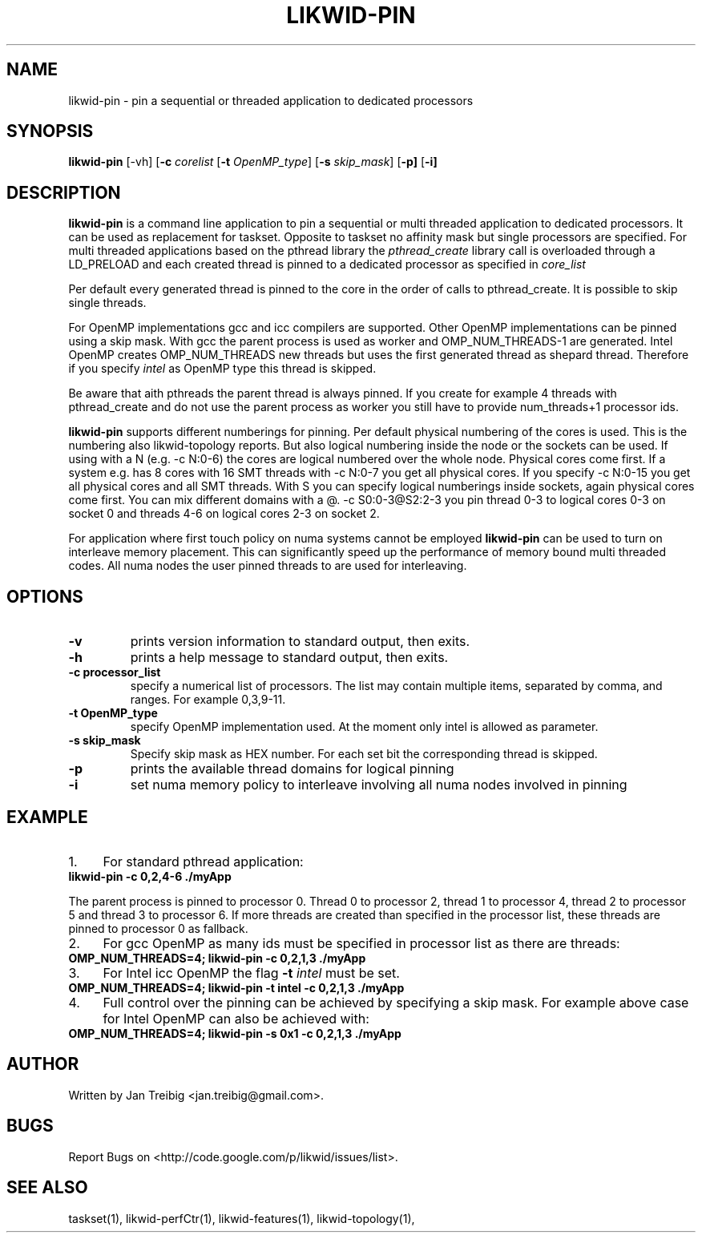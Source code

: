 .TH LIKWID-PIN 1 <DATE> likwid\-VERSION
.SH NAME
likwid-pin \- pin a sequential or threaded application to dedicated processors
.SH SYNOPSIS
.B likwid-pin 
.RB [\-vh]
.RB [ \-c
.IR corelist
.RB [ \-t
.IR OpenMP_type ]
.RB [ \-s
.IR skip_mask ]
.RB [ \-p]
.RB [ \-i]
.SH DESCRIPTION
.B likwid-pin
is a command line application to pin a sequential or multi threaded 
application to dedicated processors. It can be used as replacement for taskset. 
Opposite to taskset no affinity mask but single processors are specified.
For multi threaded applications based on the pthread library the 
.I pthread_create
library call is overloaded through a LD_PRELOAD and each created thread is pinned
to a dedicated processor as specified in 
.I core_list 
.PP
Per default every generated thread is pinned to the core in the order of calls 
to pthread_create. It is possible to skip single threads.
.PP
For OpenMP implementations gcc and icc compilers are supported. Other OpenMP
implementations can be pinned using a skip mask.  With gcc the parent process
is used as worker and OMP_NUM_THREADS-1 are generated. Intel OpenMP creates
OMP_NUM_THREADS new threads but uses the first generated thread as shepard
thread.  Therefore if you specify 
.I intel
as OpenMP type this thread is skipped.
.PP
Be aware that aith pthreads the parent thread is always pinned. If you create for example 4 threads
with pthread_create and do not use the parent process as worker you still have to provide
num_threads+1 processor ids.
.PP
.B likwid-pin
supports different numberings for pinning. Per default physical numbering of
the cores is used.  This is the numbering also likwid-topology reports. But
also logical numbering inside the node or the sockets can be used.  If using
with a N (e.g. -c N:0-6) the cores are logical numbered over the whole node.
Physical cores come first. If a system e.g. has 8 cores with 16 SMT threads
with -c N:0-7 you get all physical cores.  If you specify -c N:0-15 you get all
physical cores and all SMT threads. With S you can specify logical numberings
inside sockets, again physical cores come first. You can mix different domains
with a @.  -c S0:0-3@S2:2-3 you pin thread 0-3 to logical cores 0-3 on socket 0
and threads 4-6 on logical cores 2-3 on socket 2.
.PP
For application where first touch policy on numa systems cannot be employed
.B likwid-pin
can be used to turn on interleave memory placement. This can significantly
speed up the performance of memory bound multi threaded codes. All numa nodes
the user pinned threads to are used for interleaving.

.SH OPTIONS
.TP
.B \-\^v
prints version information to standard output, then exits.
.TP
.B \-\^h
prints a help message to standard output, then exits.
.TP
.B \-\^c " processor_list"
specify a numerical list of processors. The list may contain multiple 
items, separated by comma, and ranges. For example 0,3,9-11.
.TP
.B \-\^t " OpenMP_type"
specify OpenMP implementation used. At the moment only intel is allowed as parameter.
.TP
.B \-\^s " skip_mask
Specify skip mask as HEX number. For each set bit the corresponding thread is skipped.
.TP
.B \-\^p
prints the available thread domains for logical pinning
.TP
.B \-\^i
set numa memory policy to interleave involving all numa nodes involved in pinning


.SH EXAMPLE
.IP 1. 4
For  standard pthread application:
.TP
.B likwid-pin -c 0,2,4-6  ./myApp
.PP
The parent process is pinned to processor 0. Thread 0 to processor 2, thread
1 to processor 4, thread 2 to processor 5 and thread 3 to processor 6. If more threads
are created than specified in the processor list, these threads are pinned to processor 0
as fallback.
.IP 2. 4
For gcc OpenMP as many ids must be specified in processor list as there are threads: 
.TP
.B OMP_NUM_THREADS=4; likwid-pin -c 0,2,1,3  ./myApp
.IP 3. 4
For Intel icc OpenMP the flag 
.B \-\^t 
.I intel
must be set.
.TP
.B OMP_NUM_THREADS=4; likwid-pin -t intel -c 0,2,1,3  ./myApp
.IP 4. 4
Full control over the pinning can be achieved by specifying a skip mask.
For example above case for Intel OpenMP can also be achieved with:
.TP
.B OMP_NUM_THREADS=4; likwid-pin -s 0x1 -c 0,2,1,3  ./myApp

.SH AUTHOR
Written by Jan Treibig <jan.treibig@gmail.com>.
.SH BUGS
Report Bugs on <http://code.google.com/p/likwid/issues/list>.
.SH "SEE ALSO"
taskset(1), likwid-perfCtr(1), likwid-features(1), likwid-topology(1),
